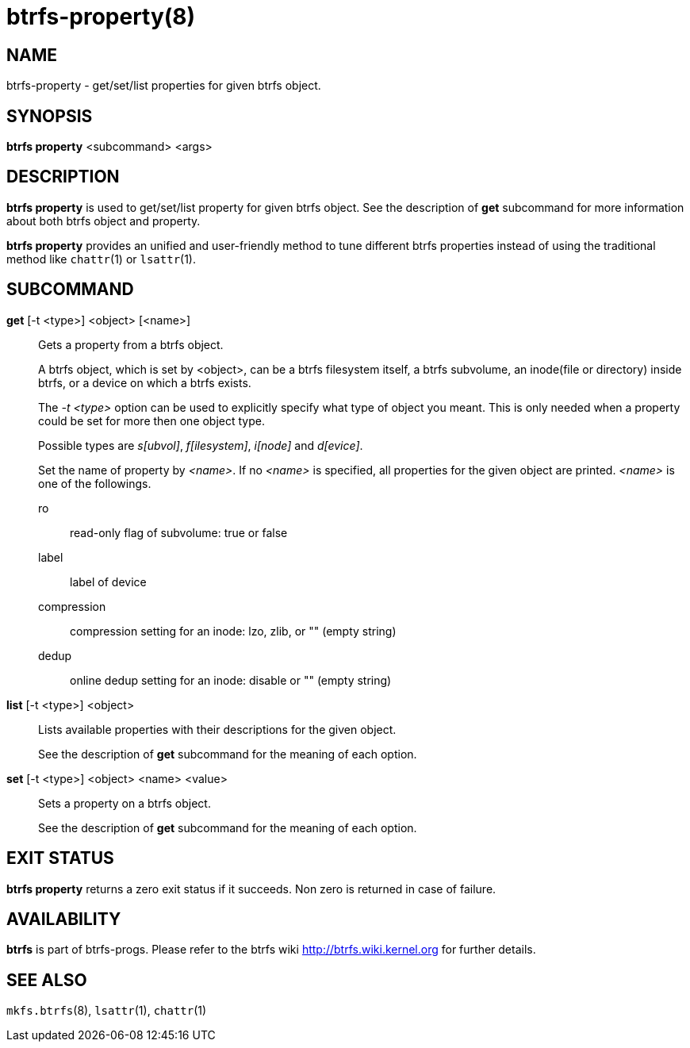 btrfs-property(8)
=================

NAME
----
btrfs-property - get/set/list properties for given btrfs object.

SYNOPSIS
--------
*btrfs property* <subcommand> <args>

DESCRIPTION
-----------
*btrfs property* is used to get/set/list property for given btrfs object.
See the description of *get* subcommand for more information about
both btrfs object and property.

*btrfs property* provides an unified and user-friendly method to tune different
btrfs properties instead of using the traditional method like `chattr`(1) or
`lsattr`(1).

SUBCOMMAND
----------
*get* [-t <type>] <object> [<name>]::
Gets a property from a btrfs object.
+
A btrfs object, which is set by <object>, can be a btrfs filesystem
itself, a btrfs subvolume, an inode(file or directory) inside btrfs,
or a device on which a btrfs exists.
+
The '-t <type>' option can be used to explicitly
specify what type of object you meant. This is only needed when a
property could be set for more then one object type.
+
Possible types are 's[ubvol]', 'f[ilesystem]', 'i[node]' and 'd[evice]'.
+
Set the name of property by '<name>'. If no '<name>' is specified,
all properties for the given object are printed. '<name>' is one of
the followings.

ro::::
read-only flag of subvolume: true or false
label::::
label of device
compression::::
compression setting for an inode: lzo, zlib, or "" (empty string)
dedup::::
online dedup setting for an inode: disable or "" (empty string)

*list* [-t <type>] <object>::
Lists available properties with their descriptions for the given object.
+
See the description of *get* subcommand for the meaning of each option.

*set* [-t <type>] <object> <name> <value>::
Sets a property on a btrfs object.
+
See the description of *get* subcommand for the meaning of each option.

EXIT STATUS
-----------
*btrfs property* returns a zero exit status if it succeeds. Non zero is
returned in case of failure.

AVAILABILITY
------------
*btrfs* is part of btrfs-progs.
Please refer to the btrfs wiki http://btrfs.wiki.kernel.org for
further details.

SEE ALSO
--------
`mkfs.btrfs`(8),
`lsattr`(1),
`chattr`(1)
